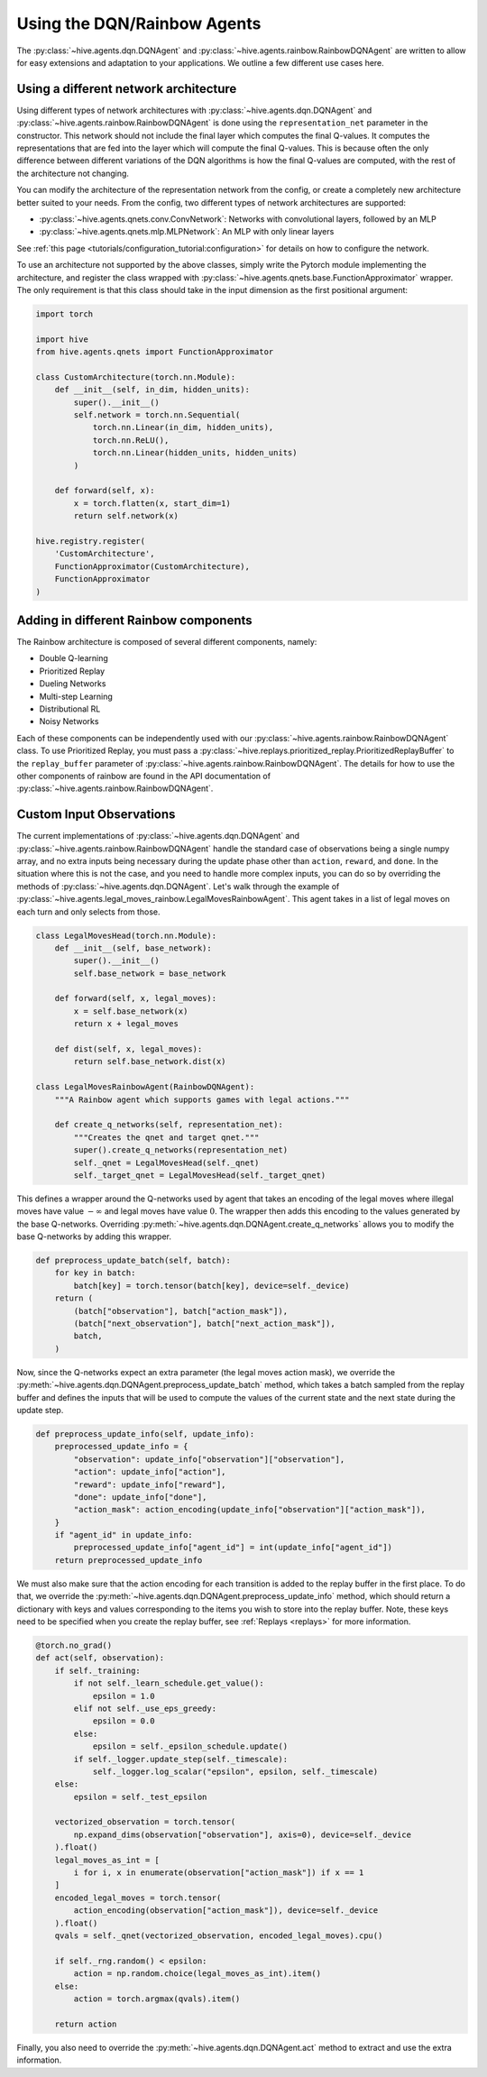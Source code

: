 Using the DQN/Rainbow Agents
===============================

The :py:class:`~hive.agents.dqn.DQNAgent` and :py:class:`~hive.agents.rainbow.RainbowDQNAgent`
are written to allow for easy extensions and adaptation to your applications. We outline a few different use cases here.

Using a different network architecture
--------------------------------------
Using different types of network architectures with
:py:class:`~hive.agents.dqn.DQNAgent` and :py:class:`~hive.agents.rainbow.RainbowDQNAgent`
is done using the ``representation_net`` parameter in the constructor. This network
should not include the final layer which computes the final Q-values. It
computes the representations that are fed into the layer which will compute the
final Q-values. This is because often the only difference between different variations
of the DQN algorithms is how the final Q-values are computed, with the rest of the architecture
not changing.

You can modify the architecture of the representation network from the config, or create 
a completely new architecture better suited to your needs. From the config, two different
types of network architectures are supported:

* :py:class:`~hive.agents.qnets.conv.ConvNetwork`: Networks with convolutional layers, followed by an MLP
* :py:class:`~hive.agents.qnets.mlp.MLPNetwork`: An MLP with only linear layers

See :ref:`this page <tutorials/configuration_tutorial:configuration>` 
for details on how to configure the network.

To use an architecture not supported by the above classes, simply write the Pytorch
module implementing the architecture, and register the class wrapped with 
:py:class:`~hive.agents.qnets.base.FunctionApproximator` wrapper. The only requirement is that this class should take
in the input dimension as the first positional argument:

.. code-block:: python
    
    import torch

    import hive
    from hive.agents.qnets import FunctionApproximator

    class CustomArchitecture(torch.nn.Module):
        def __init__(self, in_dim, hidden_units):
            super().__init__()
            self.network = torch.nn.Sequential(
                torch.nn.Linear(in_dim, hidden_units),
                torch.nn.ReLU(),
                torch.nn.Linear(hidden_units, hidden_units)
            )

        def forward(self, x):
            x = torch.flatten(x, start_dim=1)
            return self.network(x)
    
    hive.registry.register(
        'CustomArchitecture', 
        FunctionApproximator(CustomArchitecture), 
        FunctionApproximator
    )

Adding in different Rainbow components
--------------------------------------
The Rainbow architecture is composed of several different components, namely:

* Double Q-learning
* Prioritized Replay
* Dueling Networks
* Multi-step Learning
* Distributional RL
* Noisy Networks

Each of these components can be independently used with our 
:py:class:`~hive.agents.rainbow.RainbowDQNAgent` class. To use Prioritized Replay,
you must pass a :py:class:`~hive.replays.prioritized_replay.PrioritizedReplayBuffer`
to the ``replay_buffer`` parameter of 
:py:class:`~hive.agents.rainbow.RainbowDQNAgent`. The details for how to use the other
components of rainbow are found in the API documentation of 
:py:class:`~hive.agents.rainbow.RainbowDQNAgent`.


Custom Input Observations
-------------------------------------
The current implementations of :py:class:`~hive.agents.dqn.DQNAgent`
and :py:class:`~hive.agents.rainbow.RainbowDQNAgent` handle the standard case of 
observations being a single numpy array, and no extra inputs being necessary during
the update phase other than  ``action``, ``reward``, and ``done``. In the situation
where this is not the case, and you need to handle more complex inputs, you can do so
by overriding the methods of :py:class:`~hive.agents.dqn.DQNAgent`. Let's walk through
the example of :py:class:`~hive.agents.legal_moves_rainbow.LegalMovesRainbowAgent`. 
This agent takes in a list of legal moves on each turn and only selects from those.

.. code-block:: python

    class LegalMovesHead(torch.nn.Module):
        def __init__(self, base_network):
            super().__init__()
            self.base_network = base_network

        def forward(self, x, legal_moves):
            x = self.base_network(x)
            return x + legal_moves

        def dist(self, x, legal_moves):
            return self.base_network.dist(x)

    class LegalMovesRainbowAgent(RainbowDQNAgent):
        """A Rainbow agent which supports games with legal actions."""

        def create_q_networks(self, representation_net):
            """Creates the qnet and target qnet."""
            super().create_q_networks(representation_net)
            self._qnet = LegalMovesHead(self._qnet)
            self._target_qnet = LegalMovesHead(self._target_qnet)

This defines a wrapper around the Q-networks used by agent that takes an
encoding of the legal moves where illegal moves have value :math:`-\infty`
and legal moves have value :math:`0`. The wrapper then adds this encoding
to the values generated by the base Q-networks. Overriding 
:py:meth:`~hive.agents.dqn.DQNAgent.create_q_networks` allows you to modify the
base Q-networks by adding this wrapper.

.. code-block:: python

        def preprocess_update_batch(self, batch):
            for key in batch:
                batch[key] = torch.tensor(batch[key], device=self._device)
            return (
                (batch["observation"], batch["action_mask"]),
                (batch["next_observation"], batch["next_action_mask"]),
                batch,
            )

Now, since the Q-networks expect an extra parameter (the legal moves action mask),
we override the :py:meth:`~hive.agents.dqn.DQNAgent.preprocess_update_batch` method,
which takes a batch sampled from the replay buffer and defines the inputs that will
be used to compute the values of the current state and the next state during the update
step.

.. code-block:: python

        def preprocess_update_info(self, update_info):
            preprocessed_update_info = {
                "observation": update_info["observation"]["observation"],
                "action": update_info["action"],
                "reward": update_info["reward"],
                "done": update_info["done"],
                "action_mask": action_encoding(update_info["observation"]["action_mask"]),
            }
            if "agent_id" in update_info:
                preprocessed_update_info["agent_id"] = int(update_info["agent_id"])
            return preprocessed_update_info

We must also make sure that the action encoding for each transition is added to the
replay buffer in the first place. To do that, we override the 
:py:meth:`~hive.agents.dqn.DQNAgent.preprocess_update_info` method, which should return
a dictionary with keys and values corresponding to the items you wish to store into the
replay buffer. Note, these keys need to be specified when you create the replay buffer,
see :ref:`Replays <replays>` for more information.

.. code-block:: python

        @torch.no_grad()
        def act(self, observation):
            if self._training:
                if not self._learn_schedule.get_value():
                    epsilon = 1.0
                elif not self._use_eps_greedy:
                    epsilon = 0.0
                else:
                    epsilon = self._epsilon_schedule.update()
                if self._logger.update_step(self._timescale):
                    self._logger.log_scalar("epsilon", epsilon, self._timescale)
            else:
                epsilon = self._test_epsilon

            vectorized_observation = torch.tensor(
                np.expand_dims(observation["observation"], axis=0), device=self._device
            ).float()
            legal_moves_as_int = [
                i for i, x in enumerate(observation["action_mask"]) if x == 1
            ]
            encoded_legal_moves = torch.tensor(
                action_encoding(observation["action_mask"]), device=self._device
            ).float()
            qvals = self._qnet(vectorized_observation, encoded_legal_moves).cpu()

            if self._rng.random() < epsilon:
                action = np.random.choice(legal_moves_as_int).item()
            else:
                action = torch.argmax(qvals).item()

            return action


Finally, you also need to override the :py:meth:`~hive.agents.dqn.DQNAgent.act` method
to extract and use the extra information.
